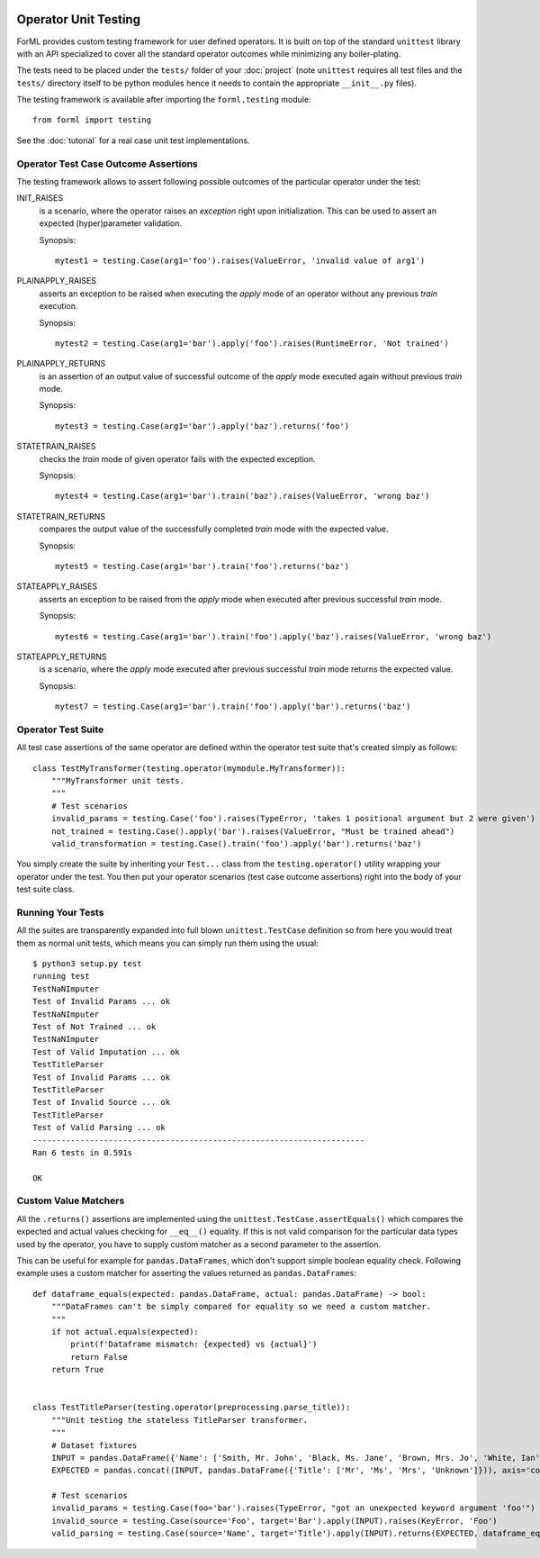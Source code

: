  .. Licensed to the Apache Software Foundation (ASF) under one
    or more contributor license agreements.  See the NOTICE file
    distributed with this work for additional information
    regarding copyright ownership.  The ASF licenses this file
    to you under the Apache License, Version 2.0 (the
    "License"); you may not use this file except in compliance
    with the License.  You may obtain a copy of the License at
 ..   http://www.apache.org/licenses/LICENSE-2.0
 .. Unless required by applicable law or agreed to in writing,
    software distributed under the License is distributed on an
    "AS IS" BASIS, WITHOUT WARRANTIES OR CONDITIONS OF ANY
    KIND, either express or implied.  See the License for the
    specific language governing permissions and limitations
    under the License.

Operator Unit Testing
=====================

ForML provides custom testing framework for user defined operators. It is built on top of the standard ``unittest``
library with an API specialized to cover all the standard operator outcomes while minimizing any boiler-plating.

The tests need to be placed under the ``tests/`` folder of your :doc:`project` (note ``unittest`` requires all test
files and the ``tests/`` directory itself to be python modules hence it needs to contain the appropriate
``__init__.py`` files).

The testing framework is available after importing the ``forml.testing`` module::

    from forml import testing

See the :doc:`tutorial` for a real case unit test implementations.


Operator Test Case Outcome Assertions
-------------------------------------

The testing framework allows to assert following possible outcomes of the particular operator under the test:

INIT_RAISES
    is a scenario, where the operator raises an *exception* right upon initialization. This can be used to assert an
    expected (hyper)parameter validation.

    Synopsis::

        mytest1 = testing.Case(arg1='foo').raises(ValueError, 'invalid value of arg1')

PLAINAPPLY_RAISES
    asserts an exception to be raised when executing the *apply* mode of an operator without any previous *train*
    execution.

    Synopsis::

        mytest2 = testing.Case(arg1='bar').apply('foo').raises(RuntimeError, 'Not trained')

PLAINAPPLY_RETURNS
    is an assertion of an output value of successful outcome of the *apply* mode executed again without previous
    *train* mode.

    Synopsis::

        mytest3 = testing.Case(arg1='bar').apply('baz').returns('foo')

STATETRAIN_RAISES
    checks the *train* mode of given operator fails with the expected exception.

    Synopsis::

        mytest4 = testing.Case(arg1='bar').train('baz').raises(ValueError, 'wrong baz')

STATETRAIN_RETURNS
    compares the output value of the successfully completed *train* mode with the expected value.

    Synopsis::

        mytest5 = testing.Case(arg1='bar').train('foo').returns('baz')

STATEAPPLY_RAISES
    asserts an exception to be raised from the *apply* mode when executed after previous successful *train* mode.

    Synopsis::

        mytest6 = testing.Case(arg1='bar').train('foo').apply('baz').raises(ValueError, 'wrong baz')

STATEAPPLY_RETURNS
    is a scenario, where the *apply* mode executed after previous successful *train* mode returns the expected value.

    Synopsis::

        mytest7 = testing.Case(arg1='bar').train('foo').apply('bar').returns('baz')


Operator Test Suite
-------------------
All test case assertions of the same operator are defined within the operator test suite that's created simply as
follows::

    class TestMyTransformer(testing.operator(mymodule.MyTransformer)):
        """MyTransformer unit tests.
        """
        # Test scenarios
        invalid_params = testing.Case('foo').raises(TypeError, 'takes 1 positional argument but 2 were given')
        not_trained = testing.Case().apply('bar').raises(ValueError, "Must be trained ahead")
        valid_transformation = testing.Case().train('foo').apply('bar').returns('baz')

You simply create the suite by inheriting your ``Test...`` class from the ``testing.operator()`` utility wrapping your
operator under the test. You then put your operator scenarios (test case outcome assertions) right into the body of your
test suite class.


Running Your Tests
------------------

All the suites are transparently expanded into full blown ``unittest.TestCase`` definition so from here you would treat
them as normal unit tests, which means you can simply run them using the usual::

    $ python3 setup.py test
    running test
    TestNaNImputer
    Test of Invalid Params ... ok
    TestNaNImputer
    Test of Not Trained ... ok
    TestNaNImputer
    Test of Valid Imputation ... ok
    TestTitleParser
    Test of Invalid Params ... ok
    TestTitleParser
    Test of Invalid Source ... ok
    TestTitleParser
    Test of Valid Parsing ... ok
    ----------------------------------------------------------------------
    Ran 6 tests in 0.591s

    OK


Custom Value Matchers
---------------------

All the ``.returns()`` assertions are implemented using the ``unittest.TestCase.assertEquals()`` which compares the
expected and actual values checking for ``__eq__()`` equality. If this is not valid comparison for the particular
data types used by the operator, you have to supply custom matcher as a second parameter to the assertion.

This can be useful for example for ``pandas.DataFrames``, which don't support simple boolean equality check. Following
example uses a custom matcher for asserting the values returned as ``pandas.DataFrames``::


    def dataframe_equals(expected: pandas.DataFrame, actual: pandas.DataFrame) -> bool:
        """DataFrames can't be simply compared for equality so we need a custom matcher.
        """
        if not actual.equals(expected):
            print(f'Dataframe mismatch: {expected} vs {actual}')
            return False
        return True


    class TestTitleParser(testing.operator(preprocessing.parse_title)):
        """Unit testing the stateless TitleParser transformer.
        """
        # Dataset fixtures
        INPUT = pandas.DataFrame({'Name': ['Smith, Mr. John', 'Black, Ms. Jane', 'Brown, Mrs. Jo', 'White, Ian']})
        EXPECTED = pandas.concat((INPUT, pandas.DataFrame({'Title': ['Mr', 'Ms', 'Mrs', 'Unknown']})), axis='columns')

        # Test scenarios
        invalid_params = testing.Case(foo='bar').raises(TypeError, "got an unexpected keyword argument 'foo'")
        invalid_source = testing.Case(source='Foo', target='Bar').apply(INPUT).raises(KeyError, 'Foo')
        valid_parsing = testing.Case(source='Name', target='Title').apply(INPUT).returns(EXPECTED, dataframe_equals)
